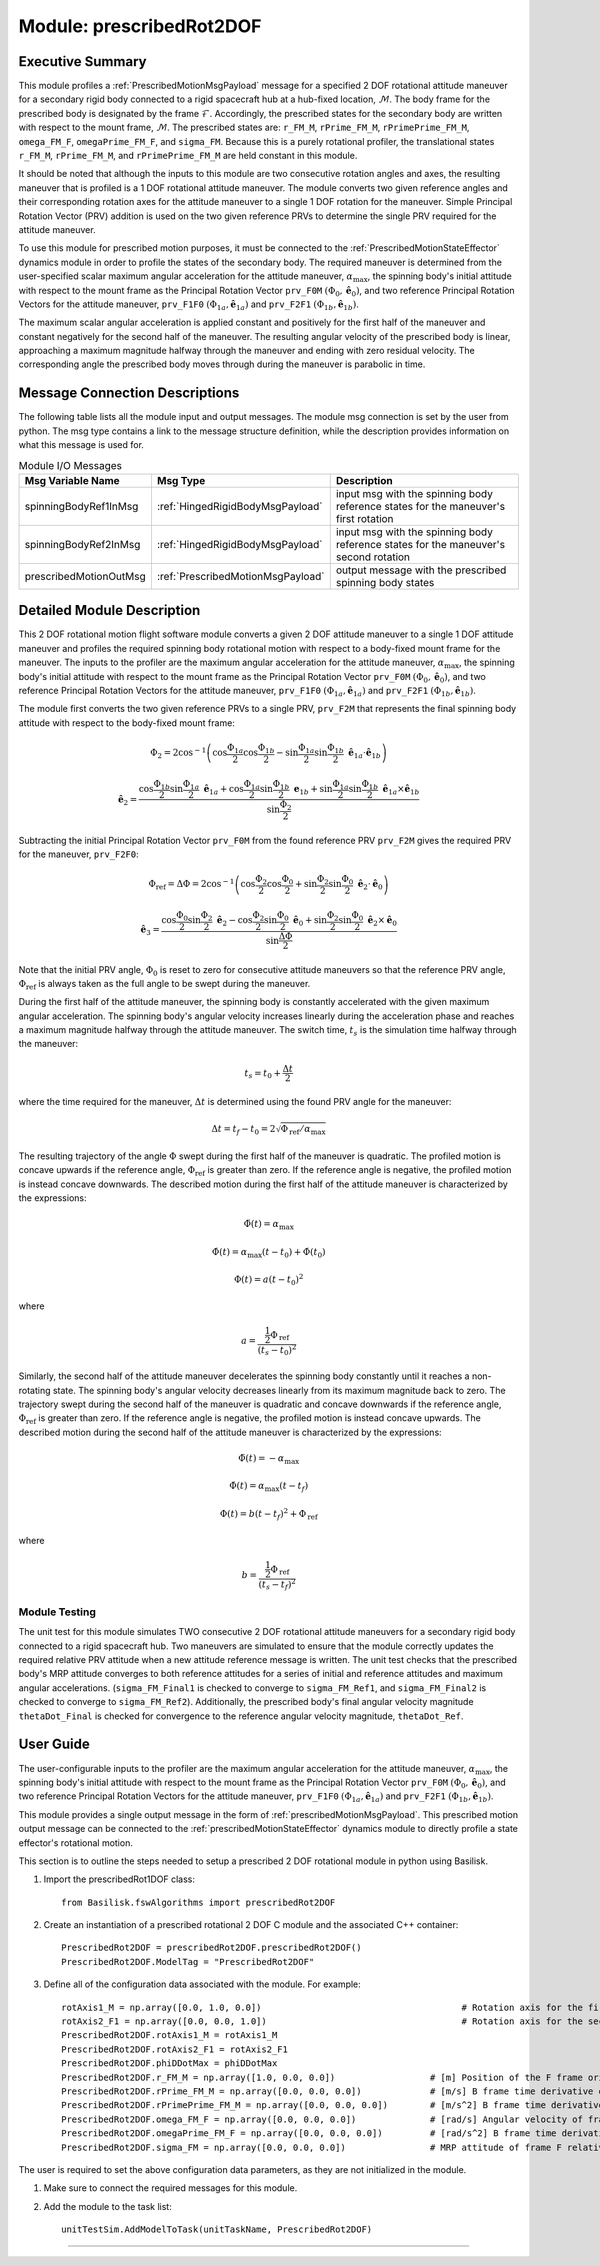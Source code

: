 .. _prescribedRot2DOF:

Module: prescribedRot2DOF
=========================

Executive Summary
-----------------
This module profiles a :ref:`PrescribedMotionMsgPayload` message for a specified 2 DOF rotational attitude maneuver
for a secondary rigid body connected to a rigid spacecraft hub at a hub-fixed location, :math:`\mathcal{M}`. The body
frame for the prescribed body is designated by the frame :math:`\mathcal{F}`. Accordingly, the prescribed states for the
secondary body are written with respect to the mount frame, :math:`\mathcal{M}`. The prescribed states are: ``r_FM_M``,
``rPrime_FM_M``, ``rPrimePrime_FM_M``, ``omega_FM_F``, ``omegaPrime_FM_F``, and ``sigma_FM``. Because this is a
purely rotational profiler, the translational states ``r_FM_M``, ``rPrime_FM_M``, and ``rPrimePrime_FM_M`` are held
constant in this module.

It should be noted that although the inputs to this module are two consecutive rotation angles and axes, the resulting
maneuver that is profiled is a 1 DOF rotational attitude maneuver. The module converts two given reference angles and
their corresponding rotation axes for the attitude maneuver to a single 1 DOF rotation for the maneuver.
Simple Principal Rotation Vector (PRV) addition is used on the two given reference PRVs to determine the single PRV
required for the attitude maneuver.

To use this module for prescribed motion purposes, it must be connected to the :ref:`PrescribedMotionStateEffector`
dynamics module in order to profile the states of the secondary body. The required maneuver is determined from the
user-specified scalar maximum angular acceleration for the attitude maneuver, :math:`\alpha_{\text{max}}`, the spinning
body's initial attitude with respect to the mount frame as the Principal Rotation Vector ``prv_F0M``
:math:`(\Phi_0, \hat{\boldsymbol{e}}_0)`, and two reference Principal Rotation Vectors for the attitude maneuver,
``prv_F1F0`` :math:`(\Phi_{1a}, \hat{\boldsymbol{e}}_{1a})` and ``prv_F2F1``
:math:`(\Phi_{1b}, \hat{\boldsymbol{e}}_{1b})`.

The maximum scalar angular acceleration is applied constant and positively for the first half of the maneuver and
constant negatively for the second half of the maneuver. The resulting angular velocity of the prescribed body is
linear, approaching a maximum magnitude halfway through the maneuver and ending with zero residual velocity.
The corresponding angle the prescribed body moves through during the maneuver is parabolic in time.

Message Connection Descriptions
-------------------------------
The following table lists all the module input and output messages.  
The module msg connection is set by the user from python.  
The msg type contains a link to the message structure definition, while the description 
provides information on what this message is used for.

.. list-table:: Module I/O Messages
    :widths: 25 25 50
    :header-rows: 1

    * - Msg Variable Name
      - Msg Type
      - Description
    * - spinningBodyRef1InMsg
      - :ref:`HingedRigidBodyMsgPayload`
      - input msg with the spinning body reference states for the maneuver's first rotation
    * - spinningBodyRef2InMsg
      - :ref:`HingedRigidBodyMsgPayload`
      - input msg with the spinning body reference states for the maneuver's second rotation
    * - prescribedMotionOutMsg
      - :ref:`PrescribedMotionMsgPayload`
      - output message with the prescribed spinning body states


Detailed Module Description
---------------------------
This 2 DOF rotational motion flight software module converts a given 2 DOF attitude maneuver to a single 1 DOF attitude
maneuver and profiles the required spinning body rotational motion with respect to a body-fixed mount frame for the
maneuver. The inputs to the profiler are the maximum angular acceleration for the attitude maneuver,
:math:`\alpha_{\text{max}}`, the spinning body's initial attitude with respect to the mount frame as the Principal
Rotation Vector ``prv_F0M`` :math:`(\Phi_0, \hat{\boldsymbol{e}}_0)`, and two reference Principal Rotation Vectors
for the attitude maneuver, ``prv_F1F0`` :math:`(\Phi_{1a}, \hat{\boldsymbol{e}}_{1a})` and ``prv_F2F1``
:math:`(\Phi_{1b}, \hat{\boldsymbol{e}}_{1b})`.

The module first converts the two given reference PRVs to a single PRV, ``prv_F2M`` that represents the final spinning
body attitude with respect to the body-fixed mount frame:

.. math::
    \Phi_2 = 2 \cos^{-1} \left ( \cos \frac{\Phi_{1a}}{2} \cos \frac{\Phi_{1b}}{2} - \sin \frac{\Phi_{1a}}{2} \sin \frac {\Phi_{1b}}{2} \ \hat{\boldsymbol{e}}_{1a} \cdot \hat{\boldsymbol{e}}_{1b} \right )

.. math::
    \hat{\boldsymbol{e}}_2 = \frac{\cos \frac{\Phi_{1b}}{2} \sin \frac{\Phi_{1a}}{2} \ \hat{\boldsymbol{e}}_{1a} + \cos \frac{\Phi_{1a}}{2} \sin \frac{\Phi_{1b}}{2} \ \boldsymbol{e}_{1b} + \sin \frac{\Phi_{1a}}{2} \sin \frac{\Phi_{1b}}{2} \ \hat{\boldsymbol{e}}_{1a} \times \hat{\boldsymbol{e}}_{1b} }{\sin \frac{\Phi_2}{2}}

Subtracting the initial Principal Rotation Vector ``prv_F0M`` from the found reference PRV ``prv_F2M`` gives the
required PRV for the maneuver, ``prv_F2F0``:

.. math::
    \Phi_{\text{ref}} = \Delta \Phi = 2 \cos^{-1} \left ( \cos \frac{\Phi_2}{2} \cos \frac{\Phi_0}{2} + \sin \frac{\Phi_2}{2} \sin \frac {\Phi_0}{2} \ \hat{\boldsymbol{e}}_2 \cdot \hat{\boldsymbol{e}}_0 \right )

.. math::
    \hat{\boldsymbol{e}}_3 = \frac{\cos \frac{\Phi_0}{2} \sin \frac{\Phi_2}{2} \ \hat{\boldsymbol{e}}_2 - \cos \frac{\Phi_2}{2} \sin \frac{\Phi_0}{2} \ \hat{\boldsymbol{e}}_0 + \sin \frac{\Phi_2}{2} \sin \frac{\Phi_0}{2} \ \hat{\boldsymbol{e}}_2 \times \hat{\boldsymbol{e}}_0 }{\sin \frac{\Delta \Phi}{2}}

Note that the initial PRV angle, :math:`\Phi_0` is reset to zero for consecutive attitude maneuvers so that the
reference PRV angle, :math:`\Phi_{\text{ref}}` is always taken as the full angle to be swept during the maneuver.

During the first half of the attitude maneuver, the spinning body is constantly accelerated with the given maximum
angular acceleration. The spinning body's angular velocity increases linearly during the acceleration phase and reaches
a maximum magnitude halfway through the attitude maneuver. The switch time, :math:`t_s` is the simulation time halfway
through the maneuver:

.. math::
    t_s = t_0 + \frac{\Delta t}{2}

where the time required for the maneuver, :math:`\Delta t` is determined using the found PRV angle for the maneuver:

.. math::
    \Delta t = t_f - t_0 = 2\sqrt{ \Phi_{\text{ref}} / \alpha_{\text{max}}}

The resulting trajectory of the angle :math:`\Phi` swept during the first half of the maneuver is quadratic. The
profiled motion is concave upwards if the reference angle, :math:`\Phi_{\text{ref}}` is greater than zero. If the
reference angle is negative, the profiled motion is instead concave downwards. The described motion during the first
half of the attitude maneuver is characterized by the expressions:

.. math::
    \ddot{\Phi}(t) = \alpha_{\text{max}}

.. math::
    \dot{\Phi}(t) = \alpha_{\text{max}} (t - t_0) + \dot{\Phi}(t_0)

.. math::
    \Phi(t) = a (t - t_0)^2

where

.. math::
    a = \frac{ \frac{1}{2} \Phi_{\text{ref}}}{(t_s - t_0)^2}

Similarly, the second half of the attitude maneuver decelerates the spinning body constantly until it reaches a
non-rotating state. The spinning body's angular velocity decreases linearly from its maximum magnitude back to zero.
The trajectory swept during the second half of the maneuver is quadratic and concave downwards if the reference angle,
:math:`\Phi_{\text{ref}}` is greater than zero. If the reference angle is negative, the profiled motion is instead
concave upwards. The described motion during the second half of the attitude maneuver is characterized by the
expressions:

.. math::
    \ddot{\Phi}(t) = -\alpha_{\text{max}}

.. math::
    \dot{\Phi}(t) = \alpha_{\text{max}} (t - t_f)

.. math::
    \Phi(t) = b (t - t_f)^2  + \Phi_{\text{ref}}

where

.. math::
    b = \frac{ \frac{1}{2} \Phi_{\text{ref}}}{(t_s - t_f)^2}


Module Testing
^^^^^^^^^^^^^^
The unit test for this module simulates TWO consecutive 2 DOF rotational attitude maneuvers for a secondary rigid body
connected to a rigid spacecraft hub. Two maneuvers are simulated to ensure that the module correctly updates the
required relative PRV attitude when a new attitude reference message is written. The unit test checks that the prescribed
body's MRP attitude converges to both reference attitudes for a series of initial and reference attitudes and
maximum angular accelerations. (``sigma_FM_Final1`` is checked to converge to ``sigma_FM_Ref1``, and
``sigma_FM_Final2`` is checked to converge to ``sigma_FM_Ref2``). Additionally, the prescribed body's final angular
velocity magnitude ``thetaDot_Final`` is checked for convergence to the reference angular velocity magnitude,
``thetaDot_Ref``.


User Guide
----------
The user-configurable inputs to the profiler are the maximum angular acceleration for the attitude maneuver,
:math:`\alpha_{\text{max}}`, the spinning body's initial attitude with respect to the mount frame as the Principal
Rotation Vector ``prv_F0M`` :math:`(\Phi_0, \hat{\boldsymbol{e}}_0)`, and two reference Principal Rotation Vectors for
the attitude maneuver, ``prv_F1F0`` :math:`(\Phi_{1a}, \hat{\boldsymbol{e}}_{1a})` and ``prv_F2F1``
:math:`(\Phi_{1b}, \hat{\boldsymbol{e}}_{1b})`.

This module provides a single output message in the form of :ref:`prescribedMotionMsgPayload`. This prescribed
motion output message can be connected to the :ref:`prescribedMotionStateEffector` dynamics module to directly profile
a state effector's rotational motion.

This section is to outline the steps needed to setup a prescribed 2 DOF rotational module in python using Basilisk.

#. Import the prescribedRot1DOF class::

    from Basilisk.fswAlgorithms import prescribedRot2DOF

#. Create an instantiation of a prescribed rotational 2 DOF C module and the associated C++ container::

    PrescribedRot2DOF = prescribedRot2DOF.prescribedRot2DOF()
    PrescribedRot2DOF.ModelTag = "PrescribedRot2DOF"

#. Define all of the configuration data associated with the module. For example::

    rotAxis1_M = np.array([0.0, 1.0, 0.0])                                      # Rotation axis for the first reference rotation angle, thetaRef1a
    rotAxis2_F1 = np.array([0.0, 0.0, 1.0])                                     # Rotation axis for the second reference rotation angle, thetaRef2a
    PrescribedRot2DOF.rotAxis1_M = rotAxis1_M
    PrescribedRot2DOF.rotAxis2_F1 = rotAxis2_F1
    PrescribedRot2DOF.phiDDotMax = phiDDotMax
    PrescribedRot2DOF.r_FM_M = np.array([1.0, 0.0, 0.0])                  # [m] Position of the F frame origin relative to the M frame origin in M frame components
    PrescribedRot2DOF.rPrime_FM_M = np.array([0.0, 0.0, 0.0])             # [m/s] B frame time derivative of r_FM_M in M frame components
    PrescribedRot2DOF.rPrimePrime_FM_M = np.array([0.0, 0.0, 0.0])        # [m/s^2] B frame time derivative of rPrime_FM_M in M frame components
    PrescribedRot2DOF.omega_FM_F = np.array([0.0, 0.0, 0.0])              # [rad/s] Angular velocity of frame F relative to frame M in F frame components
    PrescribedRot2DOF.omegaPrime_FM_F = np.array([0.0, 0.0, 0.0])         # [rad/s^2] B frame time derivative of omega_FB_F in F frame components
    PrescribedRot2DOF.sigma_FM = np.array([0.0, 0.0, 0.0])                # MRP attitude of frame F relative to frame M

The user is required to set the above configuration data parameters, as they are not initialized in the module.

#. Make sure to connect the required messages for this module.

#. Add the module to the task list::

    unitTestSim.AddModelToTask(unitTaskName, PrescribedRot2DOF)



----

.. autodoxygenfile:: prescribedRot2DOF.h
   :project: prescribedRot2DOF

